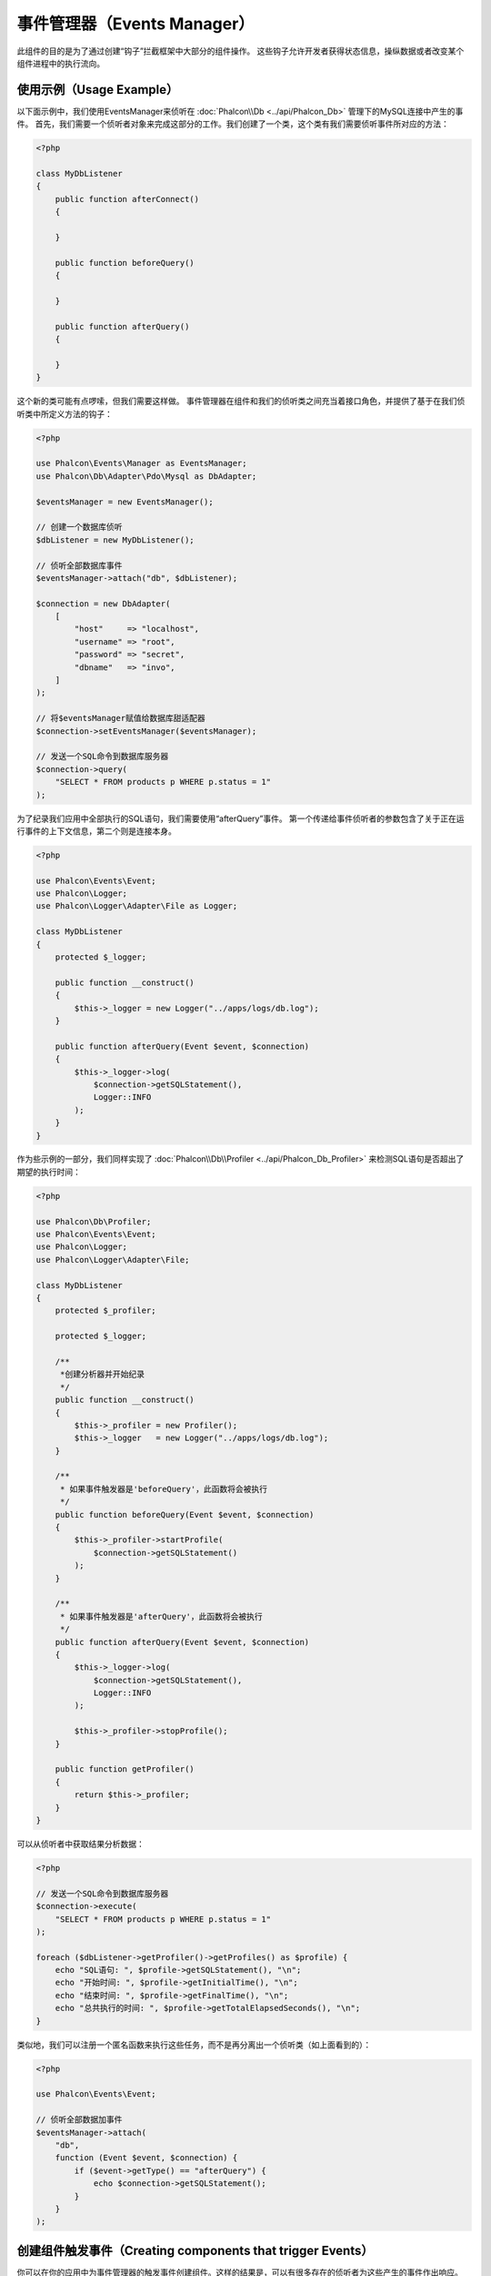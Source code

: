 事件管理器（Events Manager）
============================

此组件的目的是为了通过创建“钩子”拦截框架中大部分的组件操作。
这些钩子允许开发者获得状态信息，操纵数据或者改变某个组件进程中的执行流向。

使用示例（Usage Example）
-------------------------
以下面示例中，我们使用EventsManager来侦听在 :doc:`Phalcon\\Db <../api/Phalcon_Db>` 管理下的MySQL连接中产生的事件。
首先，我们需要一个侦听者对象来完成这部分的工作。我们创建了一个类，这个类有我们需要侦听事件所对应的方法：

.. code-block:: php

    <?php

    class MyDbListener
    {
        public function afterConnect()
        {

        }

        public function beforeQuery()
        {

        }

        public function afterQuery()
        {

        }
    }

这个新的类可能有点啰嗦，但我们需要这样做。
事件管理器在组件和我们的侦听类之间充当着接口角色，并提供了基于在我们侦听类中所定义方法的钩子：

.. code-block:: php

    <?php

    use Phalcon\Events\Manager as EventsManager;
    use Phalcon\Db\Adapter\Pdo\Mysql as DbAdapter;

    $eventsManager = new EventsManager();

    // 创建一个数据库侦听
    $dbListener = new MyDbListener();

    // 侦听全部数据库事件
    $eventsManager->attach("db", $dbListener);

    $connection = new DbAdapter(
        [
            "host"     => "localhost",
            "username" => "root",
            "password" => "secret",
            "dbname"   => "invo",
        ]
    );

    // 将$eventsManager赋值给数据库甜适配器
    $connection->setEventsManager($eventsManager);

    // 发送一个SQL命令到数据库服务器
    $connection->query(
        "SELECT * FROM products p WHERE p.status = 1"
    );

为了纪录我们应用中全部执行的SQL语句，我们需要使用“afterQuery”事件。
第一个传递给事件侦听者的参数包含了关于正在运行事件的上下文信息，第二个则是连接本身。

.. code-block:: php

    <?php

    use Phalcon\Events\Event;
    use Phalcon\Logger;
    use Phalcon\Logger\Adapter\File as Logger;

    class MyDbListener
    {
        protected $_logger;

        public function __construct()
        {
            $this->_logger = new Logger("../apps/logs/db.log");
        }

        public function afterQuery(Event $event, $connection)
        {
            $this->_logger->log(
                $connection->getSQLStatement(),
                Logger::INFO
            );
        }
    }

作为些示例的一部分，我们同样实现了 :doc:`Phalcon\\Db\\Profiler <../api/Phalcon_Db_Profiler>` 来检测SQL语句是否超出了期望的执行时间：

.. code-block:: php

    <?php

    use Phalcon\Db\Profiler;
    use Phalcon\Events\Event;
    use Phalcon\Logger;
    use Phalcon\Logger\Adapter\File;

    class MyDbListener
    {
        protected $_profiler;

        protected $_logger;

        /**
         *创建分析器并开始纪录
         */
        public function __construct()
        {
            $this->_profiler = new Profiler();
            $this->_logger   = new Logger("../apps/logs/db.log");
        }

        /**
         * 如果事件触发器是'beforeQuery'，此函数将会被执行
         */
        public function beforeQuery(Event $event, $connection)
        {
            $this->_profiler->startProfile(
                $connection->getSQLStatement()
            );
        }

        /**
         * 如果事件触发器是'afterQuery'，此函数将会被执行
         */
        public function afterQuery(Event $event, $connection)
        {
            $this->_logger->log(
                $connection->getSQLStatement(),
                Logger::INFO
            );

            $this->_profiler->stopProfile();
        }

        public function getProfiler()
        {
            return $this->_profiler;
        }
    }

可以从侦听者中获取结果分析数据：

.. code-block:: php

    <?php

    // 发送一个SQL命令到数据库服务器
    $connection->execute(
        "SELECT * FROM products p WHERE p.status = 1"
    );

    foreach ($dbListener->getProfiler()->getProfiles() as $profile) {
        echo "SQL语句: ", $profile->getSQLStatement(), "\n";
        echo "开始时间: ", $profile->getInitialTime(), "\n";
        echo "结束时间: ", $profile->getFinalTime(), "\n";
        echo "总共执行的时间: ", $profile->getTotalElapsedSeconds(), "\n";
    }

类似地，我们可以注册一个匿名函数来执行这些任务，而不是再分离出一个侦听类（如上面看到的）：

.. code-block:: php

    <?php

    use Phalcon\Events\Event;

    // 侦听全部数据加事件
    $eventsManager->attach(
        "db",
        function (Event $event, $connection) {
            if ($event->getType() == "afterQuery") {
                echo $connection->getSQLStatement();
            }
        }
    );

创建组件触发事件（Creating components that trigger Events）
-----------------------------------------------------------
你可以在你的应用中为事件管理器的触发事件创建组件。这样的结果是，可以有很多存在的侦听者为这些产生的事件作出响应。
在以下的示例中，我们将会创建一个叫做“MyComponent”组件。这是个意识事件管理器组件；
当它的方法:code:someTask()`被执行时它将触发事件管理器中全部侦听者的两个事件：

.. code-block:: php

    <?php

    use Phalcon\Events\EventsAwareInterface;
    use Phalcon\Events\Manager as EventsManager;

    class MyComponent implements EventsAwareInterface
    {
        protected $_eventsManager;

        public function setEventsManager(EventsManager $eventsManager)
        {
            $this->_eventsManager = $eventsManager;
        }

        public function getEventsManager()
        {
            return $this->_eventsManager;
        }

        public function someTask()
        {
            $this->_eventsManager->fire("my-component:beforeSomeTask", $this);

            // 做一些你想做的事情
            echo "这里, someTask\n";

            $this->_eventsManager->fire("my-component:afterSomeTask", $this);
        }
    }

注意到这个组件产生的事件都以“my-component”为前缀。这是一个唯一的关键词，可以帮助我们区分各个组件产生的事件。
你甚至可以在组件的外面生成相同名字的事件。现在让我们来为这个组件创建一个侦听者：

.. code-block:: php

    <?php

    use Phalcon\Events\Event;

    class SomeListener
    {
        public function beforeSomeTask(Event $event, $myComponent)
        {
            echo "这里, beforeSomeTask\n";
        }

        public function afterSomeTask(Event $event, $myComponent)
        {
            echo "这里, afterSomeTask\n";
        }
    }

侦听者可以是简单的一个实现了全部组件触发事件的类。现在让我们把全部的东西整合起来：

.. code-block:: php

    <?php

    use Phalcon\Events\Manager as EventsManager;

    // 创建一个事件管理器
    $eventsManager = new EventsManager();

    // 创建MyComponent实例
    $myComponent = new MyComponent();

    // 将事件管理器绑定到创建MyComponent实例实例
    $myComponent->setEventsManager($eventsManager);

    // 为事件管理器附上侦听者
    $eventsManager->attach(
        "my-component",
        new SomeListener()
    );

    // 执行组件的方法
    $myComponent->someTask();

当:code:someTask()`被执行时，在侦听者里面的两个方法将会被执行，并产生以下输出：

.. code-block:: php

    这里, beforeSomeTask
    这里, someTask
    这里, afterSomeTask

当触发一个事件时也可以使用:code:fire()`中的第三个参数来传递额外的数据：

.. code-block:: php

    <?php

    $eventsManager->fire("my-component:afterSomeTask", $this, $extraData);

在一个侦听者里，第三个参数可用于接收此参数：

.. code-block:: php

    <?php

    use Phalcon\Events\Event;

    // 从第三个参数接收数据
    $eventsManager->attach(
        "my-component",
        function (Event $event, $component, $data) {
            print_r($data);
        }
    );

    // 从事件上下文中接收数据
    $eventsManager->attach(
        "my-component",
        function (Event $event, $component) {
            print_r($event->getData());
        }
    );

如果一个侦听者仅是对某个特定类型的事件感兴趣，你要吧直接附上一个侦听者：

.. code-block:: php

    <?php

    use Phalcon\Events\Event;

    // 这个处理器只会在“beforeSomeTask”事件触发时才被执行
    $eventsManager->attach(
        "my-component:beforeSomeTask",
        function (Event $event, $component) {
            // ...
        }
    );

事件传播与取消（Event Propagation/Cancellation）
------------------------------------------------
可能会有多个侦听者添加到同一个事件管理器，这意味着对于相同的事件会通知多个侦听者。
这些侦听者会以它们在事件管理器注册的顺序来通知。有些事件是可以被取消的，暗示着这些事件可以被终止以防其他侦听都再收到事件的通知：

.. code-block:: php

    <?php

    use Phalcon\Events\Event;

    $eventsManager->attach(
        "db",
        function (Event $event, $connection) {
            // 如果可以取消，我们就终止此事件
            if ($event->isCancelable()) {
                // 终止事件，这样的话其他侦听都就不会再收到此通知
                $event->stop();
            }

            // ...
        }
    );

默认情况下全部的事件都是可以取消的，甚至框架提供的事件也是可以取消的。
你可以通过在 :code:`fire()` 中的第四个参数中传递 :code:`false` 来指明这是一个不可取消的事件：

.. code-block:: php

    <?php

    $eventsManager->fire("my-component:afterSomeTask", $this, $extraData, false);

侦听器优先级（Listener Priorities）
-----------------------------------
当附上侦听者时，你可以设置一个优先级。使用此特性，你可以指定这些侦听者被调用的固定顺序：

.. code-block:: php

    <?php

    $eventsManager->enablePriorities(true);

    $eventsManager->attach("db", new DbListener(), 150); // 高优先级
    $eventsManager->attach("db", new DbListener(), 100); // 正常优先级
    $eventsManager->attach("db", new DbListener(), 50);  // 低优先级

收集响应（Collecting Responses）
--------------------------------
事件管理器可以收集每一个被通知的侦听者返回的响应，以下这个示例解释了它是如何工作的：

.. code-block:: php

    <?php

    use Phalcon\Events\Manager as EventsManager;

    $eventsManager = new EventsManager();

    // 建立事件管理器以为收集结果响应
    $eventsManager->collectResponses(true);

    // 附上一个侦听者
    $eventsManager->attach(
        "custom:custom",
        function () {
            return "first response";
        }
    );

    // 附上一个侦听者
    $eventsManager->attach(
        "custom:custom",
        function () {
            return "second response";
        }
    );

    // 执行fire事件
    $eventsManager->fire("custom:custom", null);

    // 获取全部收集到的响应
    print_r($eventsManager->getResponses());

上面示例将输出：

.. code-block:: html

    Array ( [0] => first response [1] => second response )

自定义事件管理器（Implementing your own EventsManager）
-------------------------------------------------------
如果想要替换Phalcon提供的事件管理器，必须实现 :doc:`Phalcon\\Events\\ManagerInterface <../api/Phalcon_Events_ManagerInterface>` 中的接口。
